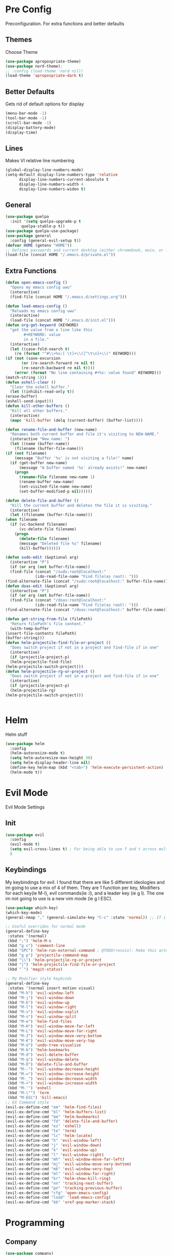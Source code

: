 * Pre Config
  Preconfiguration. For extra functions and better defaults
** Themes
   Choose Theme
   #+BEGIN_SRC emacs-lisp
     (use-package apropospriate-theme)
     (use-package nord-theme);
     ;; :config (load-theme 'nord nil))
     (load-theme 'apropospriate-dark t)
   #+END_SRC
** Better Defaults
   Gets rid of default options for display
   #+BEGIN_SRC emacs-lisp
     (menu-bar-mode -1)
     (tool-bar-mode -1)
     (scroll-bar-mode -1)
     (display-battery-mode)
     (display-time)
   #+END_SRC
** Lines
   Makes VI relative line numbering
   #+BEGIN_SRC emacs-lisp
     (global-display-line-numbers-mode)
     (setq-default display-line-numbers-type 'relative
		   display-line-numbers-current-absolute t
		   display-line-numbers-width 4
		   display-line-numbers-widen t)
   #+END_SRC
** General
   #+BEGIN_SRC emacs-lisp
     (use-package quelpa
       :init '(setq quelpa-upgrade-p t
		    quelpa-stable-p t))
     (use-package quelpa-use-package)
     (use-package general
       :config (general-evil-setup t))
     (defvar HOME (getenv "HOME"))
     ;; Defines passwords and current desktop (either chromebook, main, or laptop) so i dont have to make multiple git repos
     (load-file (concat HOME "/.emacs.d/private.el"))
   #+END_SRC
** Extra Functions
   #+BEGIN_SRC emacs-lisp
     (defun open-emacs-config ()
       "Opens my emacs config uwu"
       (interactive)
       (find-file (concat HOME "/.emacs.d/settings.org")))

     (defun load-emacs-config ()
       "Reloads my emacs config uwu"
       (interactive)
       (load-file (concat HOME "/.emacs.d/init.el")))
     (defun org-get-keyword (KEYWORD)
       "get the value from a line like this
			 ,#+KEYWORD: value
			 in a file."
       (interactive)
       (let ((case-fold-search t)
	     (re (format "^#\\+%s:[ \t]+\\([^\t\n]+\\)" KEYWORD)))
	 (if (not (save-excursion
		    (or (re-search-forward re nil t)
			(re-search-backward re nil t))))
	     (error (format "No line containing #+%s: value found" KEYWORD)))
	 (match-string 1)))
     (defun eshell-clear ()
       "Clear the eshell buffer."
       (let ((inhibit-read-only t))
	 (erase-buffer)
	 (eshell-send-input)))
     (defun kill-other-buffers ()
       "Kill all other buffers."
       (interactive)
       (mapc 'kill-buffer (delq (current-buffer) (buffer-list))))

     (defun rename-file-and-buffer (new-name)
       "Renames both current buffer and file it's visiting to NEW-NAME."
       (interactive "New name: ")
       (let ((name (buffer-name))
	     (filename (buffer-file-name)))
	 (if (not filename)
	     (message "Buffer '%s' is not visiting a file!" name)
	   (if (get-buffer new-name)
	       (message "A buffer named '%s' already exists!" new-name)
	     (progn
	       (rename-file filename new-name 1)
	       (rename-buffer new-name)
	       (set-visited-file-name new-name)
	       (set-buffer-modified-p nil))))))

     (defun delete-file-and-buffer ()
       "Kill the current buffer and deletes the file it is visiting."
       (interactive)
       (let ((filename (buffer-file-name)))
	 (when filename
	   (if (vc-backend filename)
	       (vc-delete-file filename)
	     (progn
	       (delete-file filename)
	       (message "Deleted file %s" filename)
	       (kill-buffer))))))

     (defun sudo-edit (&optional arg)
       (interactive "P")
       (if (or arg (not buffer-file-name))
	   (find-file (concat "/sudo:root@localhost:"
			      (ido-read-file-name "Find file(as root): ")))
	 (find-alternate-file (concat "/sudo:root@localhost:" buffer-file-name))))
     (defun doas-edit (&optional arg)
       (interactive "P")
       (if (or arg (not buffer-file-name))
	   (find-file (concat "/doas:root@localhost:"
			      (ido-read-file-name "Find file(as root): ")))
	 (find-alternate-file (concat "/doas:root@localhost:" buffer-file-name))))

     (defun get-string-from-file (filePath)
       "Return filePath's file content."
       (with-temp-buffer
	 (insert-file-contents filePath)
	 (buffer-string)))
     (defun helm-projectile-find-file-or-project () 
       "Does switch project if not in a project and find-file if in one"
       (interactive)
       (if (projectile-project-p)
	   (helm-projectile-find-file)
	 (helm-projectile-switch-project)))
     (defun helm-projectile-rg-or-project () 
       "Does switch project if not in a project and find-file if in one"
       (interactive)
       (if (projectile-project-p)
	   (helm-projectile-rg)
	 (helm-projectile-switch-project)))


   #+END_SRC
* Helm
  Helm stuff
  #+BEGIN_SRC emacs-lisp
    (use-package helm
      :config 
      (helm-autoresize-mode t)
      (setq helm-autoresize-max-height 30)
      (setq helm-display-header-line nil)
      (define-key helm-map (kbd "<tab>") 'helm-execute-persistent-action)
      (helm-mode t))
  #+END_SRC
* Evil Mode
  Evil Mode Settings
** Init
   #+BEGIN_SRC emacs-lisp
     (use-package evil
       :config 
       (evil-mode t)
       (setq evil-cross-lines t) ; For being able to use f and t across multiple lines of code making it 10x more 
       )
   #+END_SRC
** Keybindings
   My keybindings for evil. I found that there are like 5 different
   ideologies and im going to use a mix of 4 of them. They are 1
   function per key, Modifiers for each key(ie M-l), evil commands(ie
   :l), and a leader key (ie g l). The one im not going to use is a
   new vim mode (ie g l ESC).
   #+BEGIN_SRC emacs-lisp
     (use-package which-key)
     (which-key-mode)
     (general-nmap "," (general-simulate-key "C-c" :state 'normal)) ;; If i didnt add special keybinds for minor mode use the default C-c

     ;; Useful overrides for normal mode
     (general-define-key
      :states '(normal)
      (kbd ";") 'helm-M-x
      (kbd "g c") 'comment-line
      (kbd "SPC") 'helm-run-external-command ; @TODO(renzix): Make this actually useful
      (kbd "g p") 'projectile-command-map
      (kbd "\\") 'helm-projectile-rg-or-project
      (kbd "|") 'helm-projectile-find-file-or-project
      (kbd "`") 'magit-status)

     ;; My Modifier style keybinds
     (general-define-key
      :states '(normal insert motion visual)
      (kbd "M-h") 'evil-window-left
      (kbd "M-j") 'evil-window-down
      (kbd "M-k") 'evil-window-up
      (kbd "M-l") 'evil-window-right
      (kbd "M-v") 'evil-window-vsplit
      (kbd "M-s") 'evil-window-split
      (kbd "M-e") 'helm-find-files
      (kbd "M-H") 'evil-window-move-far-left
      (kbd "M-L") 'evil-window-move-far-right
      (kbd "M-J") 'evil-window-move-very-bottom
      (kbd "M-K") 'evil-window-move-very-top
      (kbd "M-U") 'undo-tree-visualize
      (kbd "M-b") 'helm-bookmarks
      (kbd "M-d") 'evil-delete-buffer
      (kbd "M-q") 'evil-window-delete
      (kbd "M-D") 'delete-file-and-buffer
      (kbd "M--") 'evil-window-decrease-height
      (kbd "M-=") 'evil-window-increase-height
      (kbd "M-_") 'evil-window-decrease-width
      (kbd "M-+") 'evil-window-increase-width
      (kbd "M-'") 'eshell
      (kbd "M-\"") 'term
      (kbd "M-ESC") 'kill-emacs)
     ;; EX Command style 
     (evil-ex-define-cmd "em" 'helm-find-files)
     (evil-ex-define-cmd "bl" 'helm-buffers-list)
     (evil-ex-define-cmd "bm" 'helm-bookmarks)
     (evil-ex-define-cmd "fd" 'delete-file-and-buffer)
     (evil-ex-define-cmd "es" 'eshell)
     (evil-ex-define-cmd "te" 'term)
     (evil-ex-define-cmd "lc" 'helm-locate)
     (evil-ex-define-cmd "h" 'evil-window-left)
     (evil-ex-define-cmd "j" 'evil-window-down)
     (evil-ex-define-cmd "k" 'evil-window-up)
     (evil-ex-define-cmd "l" 'evil-window-right)
     (evil-ex-define-cmd "mh" 'evil-window-move-far-left)
     (evil-ex-define-cmd "mj" 'evil-window-move-very-bottom)
     (evil-ex-define-cmd "mk" 'evil-window-very-top)
     (evil-ex-define-cmd "ml" 'evil-window-far-right)
     (evil-ex-define-cmd "kr" 'helm-show-kill-ring)
     (evil-ex-define-cmd "nn" 'tracking-next-buffer)
     (evil-ex-define-cmd "pn" 'tracking-previous-buffer)
     (evil-ex-define-cmd "cfg" 'open-emacs-config)
     (evil-ex-define-cmd "load" 'load-emacs-config)
     (evil-ex-define-cmd "bb" 'xref-pop-marker-stack)
   #+END_SRC
* Programming
** Company
   #+BEGIN_SRC emacs-lisp
     (use-package company)
     (add-hook 'after-init-hook 'global-company-mode)
     (setq company-require-match 'never
	   company-minimum-prefix-length 0
	   company-tooltip-align-annotations t
	   company-idle-delay 1
	   company-dabbrev-downcase 0
	   company-tooltip-limit 20
	   global-company-mode t)
     (eval-after-load 'company
       '(progn
	  (define-key company-active-map (kbd "S-TAB") 'company-select-previous)
	  (define-key company-active-map (kbd "<backtab>") 'company-select-previous)
	  (define-key company-active-map (kbd "TAB") 'company-complete-common-or-cycle)
	  (define-key company-active-map (kbd "<return>") nil)
	  (define-key company-active-map (kbd "RET") nil)
	  (define-key company-active-map (kbd "C-SPC") #'company-complete-selection)
	  (define-key company-active-map (kbd "<tab>") 'company-complete-common-or-cycle)))
   #+END_SRC
** Projectile
   #+BEGIN_SRC emacs-lisp
     (use-package helm-projectile)
     (setq projectile-enable-caching t)
     (setq projectile-file-exists-local-cache-expire (* 5 60))
     (setq projectile-file-exists-remote-cache-expire (* 10 60))
     (setq projectile-switch-project-action 'helm-projectile-find-file)
     (setq projectile-sort-order 'recently-active)
     (projectile-mode t)
   #+END_SRC
** Magit
   #+BEGIN_SRC emacs-lisp
     (use-package evil-magit)
     ;;(use-package forge ; @TODO(renzix): When this gets stable i should use it uwu
     ;;  :after evil-magit)
   #+END_SRC
** Rust
   #+BEGIN_SRC emacs-lisp
     (use-package rust-mode)
     (use-package rustic)
     (use-package cargo)
     (use-package lsp-mode)
     (use-package clippy)
     (use-package racer)
     (setq racer-cmd (concat HOME "/.cargo/bin/racer")
	   rustic-format-on-save t)
     (add-hook 'rust-mode-hook #'racer-mode)
     (add-hook 'racer-mode-hook #'eldoc-mode)
     ;;(add-hook 'racer-mode-hook 'company-mode)

     (general-define-key
      :states '(normal)
      :prefix "g r"
      (kbd "c") 'rustic-cargo-build
      (kbd "C") 'rustic-recompile
      (kbd "p") 'rustic-popup
      (kbd "t") 'rustic-cargo-test
      (kbd "r") 'rustic-cargo-run
      (kbd "o") 'rustic-cargo-outdated)

     (general-define-key
      :states '(normal)
      :keymaps 'rustic-mode-map
      :prefix "," 
      (kbd ".") 'racer-find-definition
      (kbd "d") 'racer-describe-tooltip
      (kbd "f") 'rustic-format-buffer)
   #+END_SRC
** Python
   #+BEGIN_SRC emacs-lisp
     (use-package company-jedi)

     ;;(add-hook 'python-mode-hook 'company-mode)
     (add-hook 'python-mode-hook 'flycheck-mode)
     (eval-after-load 'company
       '(add-to-list 'company-backends 'company-jedi))


     (general-define-key
      :states '(normal)
      :keymaps 'python-mode-map
      :prefix "," 
      (kbd "d") 'jedi:show-doc
      (kbd ".") 'jedi:goto-definition
      (kbd "c") 'python-check)
   #+END_SRC
** C/CPP 
   #+BEGIN_SRC emacs-lisp
     (use-package irony)
     (use-package flycheck-irony)
     (use-package irony-eldoc)
     (use-package company-irony)
     (use-package company-irony-c-headers)
     (add-hook 'c++-mode-hook 'irony-mode)
     (add-hook 'c-mode-hook 'irony-mode)
     (add-hook 'objc-mode-hook 'irony-mode)

     ;;(add-hook 'irony-mode-hook 'company-mode)
     (add-hook 'irony-mode-hook 'irony-cdb-autosetup-compile-options)
     (add-hook 'irony-mode-hook #'irony-eldoc)
     (add-hook 'irony-mode-hook 'flycheck-mode)
     (add-hook 'flycheck-mode-hook #'flycheck-irony-setup)

     (eval-after-load 'company
       '(add-to-list 'company-backends 'company-irony))

     (defadvice find-tag (around refresh-etags activate)
       "Rerun etags and reload tags if tag not found and redo find-tag.              
      If buffer is modified, ask about save before running etags."
       (let ((extension (file-name-extension (buffer-file-name))))
	 (condition-case err
	     ad-do-it
	   (error (and (buffer-modified-p)
		       (not (ding))
		       (y-or-n-p "Buffer is modified, save it? ")
		       (save-buffer))
		  (er-refresh-etags extension)
		  ad-do-it))))


     (defun er-refresh-etags (&optional extension)
       "Run etags on all peer files in current dir and reload them silently."
       (interactive)
       (shell-command (format "etags *.%s" (or extension "el")))
       (let ((tags-revert-without-query t))  ; don't query, revert silently          
	 (visit-tags-table default-directory nil)))

     (general-define-key ;;C/CPP keys
      :states '(normal motion)
      :keymaps 'irony-mode-map
      :prefix ","
      (kbd ".") 'xref-find-definition
      (kbd "S-.") 'xref-find-definition-other-window
      (kbd "h") 'ff-find-other-file)
   #+END_SRC
** JVM langauges
   #+BEGIN_SRC emacs-lisp
     (setq ensime-search-interface 'helm)
     (use-package ensime)
     (add-hook 'scala-mode-hook 'ensime-scala-mode-hook)
   #+END_SRC
** Lisp
   #+BEGIN_SRC emacs-lisp
     ;;(setq inferior-lisp-program "/usr/bin/sbcl")
     ;;(use-package slime)
     ;;(require 'slime-autoloads)
     ;;(slime-setup '(slime-fancy))
   #+END_SRC
** Misc Programming
   @TODO (renzix): Make comments work idk why im writing this cuz im
   gonna delete this once i fix it anyway
   #+BEGIN_SRC emacs-lisp
     (use-package autopair
       :config (autopair-global-mode t))
     (use-package comment-tags)
     (with-eval-after-load "comment-tags"
       (setq comment-tags-keyword-faces
	     `(("@TODO" . ,(list :weight 'bold :foreground "#28ABE3"))
	       ("@FIXME" . ,(list :weight 'bold :foreground "#DB3340"))
	       ("@BUG" . ,(list :weight 'bold :foreground "#DB3340"))
	       ("@HACK" . ,(list :weight 'bold :foreground "#E8B71A"))
	       ("@INFO" . ,(list :weight 'bold :foreground "#F7EAC8"))
	       ("@DONE" . ,(list :weight 'bold :foreground "#1FDA9A"))))
       (setq ;comment-tags-comment-start-only t
	comment-tags-case-sensitive t
	comment-tags-lighter nil)
       (add-hook 'irony-mode-hook 'comment-tags-mode)
       (add-hook 'python-mode-hook 'comment-tags-mode)
       (add-hook 'rustic-mode-hook 'comment-tags-mode)
       (add-hook 'org-mode-hook 'comment-tags-mode))
     ;; Auto indent on save
     (defun indent-buffer ()
       (interactive)
       (save-excursion
	 (indent-region (point-min) (point-max) nil)))
     (add-hook 'before-save-hook 'indent-buffer)
   #+END_SRC
* Normal Tasks
** Text
   @TODO(renzix): Add spellcheck and autocorrect???
   #+BEGIN_SRC emacs-lisp
     (setq default-major-mode 'text-mode)
     (add-hook 'text-mode-hook 'text-mode-hook-identify)
     (add-hook 'text-mode-hook 'turn-on-auto-fill)
   #+END_SRC
** pb
   @TODO(renzix): Make this into a seperate package???
   @TODO(renzix): Add text support for buffer, file and selection
   #+BEGIN_SRC emacs-lisp
     (defun pb-selection (&optional beg end)
       "Takes a picture based on mouse"
       (interactive (if (use-region-p)
			(list (region-beginning)
			      (region-end))
		      (list (point-min)
			    (point-max))))
       (let ((res (pb--post (buffer-substring beg end))))
	 (kill-new res)
	 (message res)))
     (defun pb-file (file)
       "Takes a picture based on mouse"
       (interactive "fUploaded File: ")
       (let ((res (concat (pb--post (get-string-from-file file)) (file-name-extension))))
	 (kill-new res)
	 (message res)))
     (defun pb-png () ;@TODO(renzix): Doesnt work i need to fix this
       "Takes a picture based on mouse"
       (interactive)
       (let ((res (concat (pb--post (shell-command-to-string "maim -sq")) ".png")))
	 (kill-new res)
	 (message res)))
     (defun pb-get (&optional url) 
       "gets content in a new buffer" 
       (interactive (list (if 
			      (and (not (zerop (length kill-ring))) (string-match-p "http*" (current-kill 0)))
			      (read-string (format "Website Url(%s): " (current-kill 0))) 
			    (read-string "Website Url: "))))
       (if (= (length url) 0) 
	   (browse-url-emacs (current-kill 0))
	 (browse-url-emacs url)))

     (defun pb--post (input) ;get this working almost perfectly
       "Raw pb post function accepts a buncha params"
       (let* ((url "https://ptpb.pw/")
	      (url-request-method "POST")
	      (url-request-extra-headers
	       '(("Content-Type" . "application/x-www-form-urlencoded")))
	      (url-request-data))
	 (setq url-request-data (pb--urlencode `(("c" . ,input))))
	 (with-current-buffer (url-retrieve-synchronously url)
	   (goto-char (point-min))
	   (re-search-forward "https://*" nil t)
	   (buffer-substring (point) (point-at-eol)))))
     (defun pb--urlencode (alis)
       "Map an alist of key/value pairs to an URL-encoded string."
       (mapconcat (lambda (pair)
		    (format "%s=%s"
			    (url-hexify-string
			     (format "%s" (car pair)))
			    (url-hexify-string
			     (format "%s" (if (consp (cdr pair))
					      (cadr pair)
					    (cdr pair))))))
		  alis
		  "&"))
   #+END_SRC

   #+RESULTS:
   : pb--urlencode

** emms/twitch
   #+BEGIN_SRC emacs-lisp
     (use-package emms)
     (emms-all)
     (emms-default-players)
     (use-package helm-twitch ; @TODO(renzix): Work on this to make it useable with emms
       :quelpa (helm-twitch :fetcher github :repo "Renzix/helm-twitch"))
   #+END_SRC
** Discord
   #+BEGIN_SRC emacs-lisp
     ;; For Rich presence
     (use-package elcord)
     (elcord-mode)
   #+END_SRC
** Matrix
   wtf the emacs matrix client is fucking lit
   #+BEGIN_SRC emacs-lisp
     (setq matrix-client-show-images t
	   matrix-client-show-room-avatars t
	   matrix-client-mark-modified-rooms t
	   matrix-client-use-tracking t
	   matrix-client-render-presence t
	   matrix-client-render-membership t)
     (use-package matrix-client
       :quelpa ((matrix-client :fetcher github :repo "alphapapa/matrix-client.el"
			       :files (:defaults "logo.png" "matrix-client-standalone.el.sh"))))
     (general-define-key
      :states '(normal)
      :prefix "M-z"
      (kbd ".") 'tracking-previous-buffer
      (kbd ",") 'tracking-next-buffer
      (kbd "m") 'matrix-client-connect
      (kbd "o") 'matrix-client-upload
      (kbd "b") 'matrix-client-switch-buffer)
   #+END_SRC
** IRC/Circe
   #+BEGIN_SRC emacs-lisp
     (setq circe-reduce-lurker-spam t
	   circe-network-options
	   '(("Freenode"
	      :nick "Renzix"
	      :channels (:after-auth "#emacs" "#emacs-circe" "#unixporn" "#gentoo" "#distrotube")
	      :nickserv-nick "Renzix"
	      :nickserv-password freenode-password)
	     ("127.0.0.1"
	      :user "Renzix"
	      :port 6667
	      :channels ("#home" "#techsupport" "#devnull" "#wallpapers" "#bots" "#programming" 
			 "#anime" "#hardware" "#voice" "#ricing" "#de" "#wm" "#tools" "#feedback"
			 "#starboard" "#modlog" "#rules" "#announcements")
	      :pass discord-unixporn))
	   circe-format-say "{nick:-16s} {body}"
	   lui-time-stamp-position 'right-margin
	   lui-time-stamp-format "%H:%M")
     (defun my-circe-set-margin ()
       (setq right-margin-width 5))
     (add-hook 'lui-mode-hook 'my-circe-set-margin)
     (defun my-circe-prompt ()
       (lui-set-prompt
	(concat (propertize (concat (buffer-name) ">")
			    'face 'circe-prompt-face)
		" ")))
     (add-hook 'circe-chat-mode-hook 'my-circe-prompt)
     (setq
      lui-time-stamp-position 'right-margin
      lui-fill-type nil)

     (add-hook 'lui-mode-hook 'my-lui-setup)
     (defun my-lui-setup ()
       (setq
	fringes-outside-margins t
	right-margin-width 5
	word-wrap t
	wrap-prefix "    "))
     (use-package circe)
     (use-package helm-circe)
     (use-package tracking)
     (general-define-key
      :states '(normal)
      :keymaps 'circe-mode-map
      :prefix ","
      (kbd ",") 'tracking-next-buffer
      (kbd "j") 'circe-command-JOIN
      (kbd "p") 'circe-command-PART
      (kbd "b") 'helm-circe)
   #+END_SRC
** Org
   Some basic configuration for org mode incluing access to executing
   python,sql,emacs-lisp and latex. Also some keybinds
   #+BEGIN_SRC emacs-lisp
     (setq-default org-display-custom-times t)
     (setq org-export-date-timestamp-format '("%e %b %Y" . "<%a %b %e %Y %H:%M>"))
     (setq org-time-stamp-custom-formats '("%e %b %Y" . "<%a %b %e %Y %H:%M>"))
     (setq org-confirm-babel-evaluate nil)
     (org-babel-do-load-languages
      'org-babel-load-languages
      '((org . t)
	(latex . t)
	(emacs-lisp . t)
	(sql . t)
	(shell . t)
	(python . t)))
     (general-define-key
      :states '(normal)
      :keymaps 'org-mode-map
      :prefix ","
      (kbd ",") 'org-export-dispatch
      (kbd "RET") (lambda () ((evil-append-line) (org-meta-return)))
      (kbd "t") 'org-time-stamp-inactive
      (kbd "c") 'org-cycle
      (kbd "s") 'org-babel-execute-src-block
      (kbd "b") 'org-cycle-list-bullet
      (kbd "e") 'org-babel-execute-buffer
      (kbd "'") 'org-edit-special)
     (general-define-key
      :states '(normal)
      :keymaps 'orgsrc-mode-map
      :prefix ","
      (kbd "'") 'org-src-exit)

     (use-package ox-pandoc)
     (use-package htmlize)
   #+END_SRC
** Nix OS
   Some things for nixos but might get rid of it in the future in
   favor of helm-system-package?
   #+BEGIN_SRC emacs-lisp :noexport
     (use-package nix-mode)
     (use-package helm-nixos-options)
     (general-define-key
      :states '(normal)
      :keymaps 'nix-mode-map
      :prefix "," 
      (kbd "s") 'helm-nixos-options)
     ;; (general-define-key
     ;;       :states '(normal)
     ;;       :keymaps 'nix-mode-map
     ;;       (kbd "S-TAB") 'company-indent-or-complete-common)

   #+END_SRC
** Clipboard Manager
   System clipboard manager
   #+BEGIN_SRC emacs-lisp
     (use-package clipmon)
     (add-to-list 'after-init-hook 'clipmon-mode-start)
     (add-to-list 'after-init-hook 'clipmon-persist)
   #+END_SRC
** System Package Management
   This let me use emerge,apt,dnf,homebrew,macports,guixSD and
   possibly more with helm
   #+BEGIN_SRC emacs-lisp
     (use-package helm-system-packages)
   #+END_SRC
** PDF STUFF
   #+BEGIN_SRC emacs-lisp
     (use-package pdf-tools)
     (pdf-loader-install)
   #+END_SRC
* Post Config
** Backups
   #+BEGIN_SRC emacs-lisp
     (setq backup-directory-alist `(("." . "~/.saves"))
	   backup-by-copying t
	   delete-old-versions t
	   kept-new-versions 6
	   kept-old-versions 2
	   version-control t)
   #+END_SRC
** Misc
   #+BEGIN_SRC emacs-lisp
     (setq inhibit-startup-screen t)
     (setq initial-buffer-choice 'eshell)
     ;; Theme stuff for emacs --daemon idk why it works  @TODO(renzix): Make this work
     (defvar my:theme 'apropospriate-dark)
     (defvar my:theme-window-loaded nil)
     (defvar my:theme-terminal-loaded nil)

     (if (daemonp)
	 (add-hook 'after-make-frame-functions(lambda (frame)
						(select-frame frame)
						(if (window-system frame)
						    (unless my:theme-window-loaded
						      (if my:theme-terminal-loaded
							  (enable-theme my:theme)
							(load-theme my:theme t))
						      (setq my:theme-window-loaded t))
						  (unless my:theme-terminal-loaded
						    (if my:theme-window-loaded
							(enable-theme my:theme)
						      (load-theme my:theme t))
						    (setq my:theme-terminal-loaded t)))))

       (progn
	 (load-theme my:theme t)
	 (if (display-graphic-p)
	     (setq my:theme-window-loaded t)
	   (setq my:theme-terminal-loaded t))))
     (setq org-src-tab-acts-natively t)

     ;;On save it adds buffer to bookmarks. LastSave is every time and get overridden while projectile is only 
     ;;if in a projectile dir. the last one is every file that is saved gets added.
     (add-hook 'after-save-hook '(lambda () (bookmark-set "LastSave" nil)))
     (add-hook 'after-save-hook '(lambda () (if (projectile-file-exists-p (buffer-name)) (bookmark-set (concat "LastPro" (projectile-project-name)) nil))))
     (add-hook 'after-save-hook '(lambda () (bookmark-set (buffer-name) nil)))

   #+END_SRC
   
   
